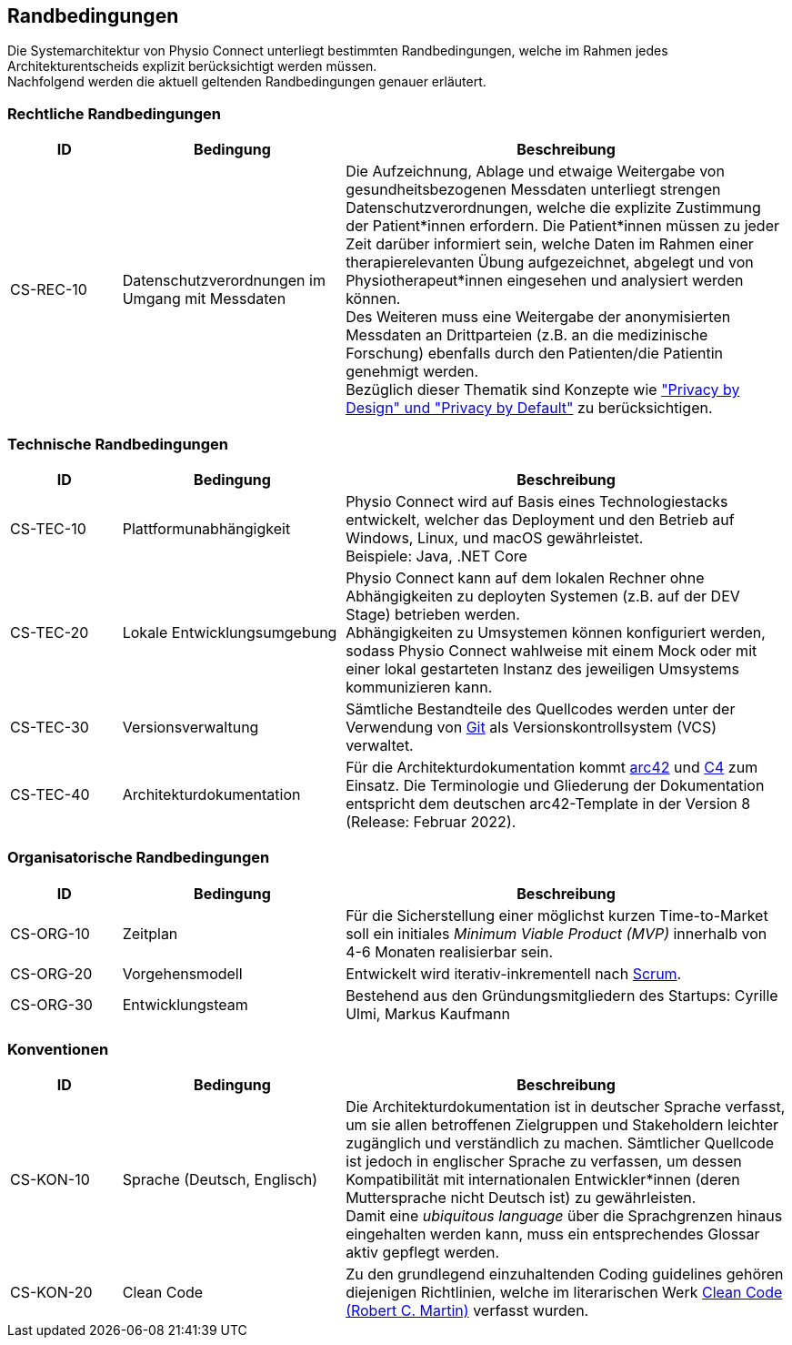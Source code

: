 [#constraints]
== Randbedingungen

Die Systemarchitektur von Physio Connect unterliegt bestimmten Randbedingungen, welche im Rahmen jedes Architekturentscheids explizit berücksichtigt werden müssen. +
Nachfolgend werden die aktuell geltenden Randbedingungen genauer erläutert. 

=== Rechtliche Randbedingungen

[options="header",cols="1,2,4"]
|===
|ID|Bedingung|Beschreibung
|CS-REC-10|Datenschutzverordnungen im Umgang mit Messdaten|Die Aufzeichnung, Ablage und etwaige Weitergabe von gesundheitsbezogenen Messdaten unterliegt strengen Datenschutzverordnungen, welche die explizite Zustimmung der Patient*innen erfordern. Die Patient*innen müssen zu jeder Zeit darüber informiert sein, welche Daten im Rahmen einer therapierelevanten Übung aufgezeichnet, abgelegt und von Physiotherapeut*innen eingesehen und analysiert werden können. +
Des Weiteren muss eine Weitergabe der anonymisierten Messdaten an Drittparteien (z.B. an die medizinische Forschung) ebenfalls durch den Patienten/die Patientin genehmigt werden. +
Bezüglich dieser Thematik sind Konzepte wie https://www2.deloitte.com/ch/en/pages/risk/articles/gdpr-privacy-by-design-and-by-default.html["Privacy by Design" und "Privacy by Default"] zu berücksichtigen.
|===

=== Technische Randbedingungen

[options="header",cols="1,2,4"]
|===
|ID|Bedingung|Beschreibung
|CS-TEC-10|Plattformunabhängigkeit|Physio Connect wird auf Basis eines Technologiestacks entwickelt, welcher das Deployment und den Betrieb auf Windows, Linux, und macOS gewährleistet. +
Beispiele: Java, .NET Core
|CS-TEC-20|Lokale Entwicklungsumgebung|Physio Connect kann auf dem lokalen Rechner ohne Abhängigkeiten zu deployten Systemen (z.B. auf der DEV Stage) betrieben werden. +
Abhängigkeiten zu Umsystemen können konfiguriert werden, sodass Physio Connect wahlweise mit einem Mock oder mit einer lokal gestarteten Instanz des jeweiligen Umsystems kommunizieren kann. 
|CS-TEC-30|Versionsverwaltung|Sämtliche Bestandteile des Quellcodes werden unter der Verwendung von https://git-scm.com/[Git] als Versionskontrollsystem (VCS) verwaltet.
|CS-TEC-40|Architekturdokumentation|Für die Architekturdokumentation kommt https://arc42.org/[arc42] und https://c4model.com/[C4] zum Einsatz. Die Terminologie und Gliederung der Dokumentation entspricht dem deutschen arc42-Template in der Version 8 (Release: Februar 2022).
|===

[#organizational-constraints]
=== Organisatorische Randbedingungen

[options="header",cols="1,2,4"]
|===
|ID|Bedingung|Beschreibung
|CS-ORG-10|Zeitplan|Für die Sicherstellung einer möglichst kurzen Time-to-Market soll ein initiales __Minimum Viable Product (MVP)__ innerhalb von 4-6 Monaten realisierbar sein.
|CS-ORG-20|Vorgehensmodell|Entwickelt wird iterativ-inkrementell nach https://www.scrum.org/resources/what-is-scrum[Scrum].
|CS-ORG-30|Entwicklungsteam|Bestehend aus den Gründungsmitgliedern des Startups: Cyrille Ulmi, Markus Kaufmann
|===

=== Konventionen

[options="header",cols="1,2,4"]
|===
|ID|Bedingung|Beschreibung
|CS-KON-10|Sprache (Deutsch, Englisch)|Die Architekturdokumentation ist in deutscher Sprache verfasst, um sie allen betroffenen Zielgruppen und Stakeholdern leichter zugänglich und verständlich zu machen. Sämtlicher Quellcode ist jedoch in englischer Sprache zu verfassen, um dessen Kompatibilität mit internationalen Entwickler*innen (deren Muttersprache nicht Deutsch ist) zu gewährleisten. +
Damit eine __ubiquitous language__ über die Sprachgrenzen hinaus eingehalten werden kann, muss ein entsprechendes Glossar aktiv gepflegt werden.
|CS-KON-20|Clean Code|Zu den grundlegend einzuhaltenden Coding guidelines gehören diejenigen Richtlinien, welche im literarischen Werk https://gist.github.com/wojteklu/73c6914cc446146b8b533c0988cf8d29[Clean Code (Robert C. Martin)] verfasst wurden.
|===
